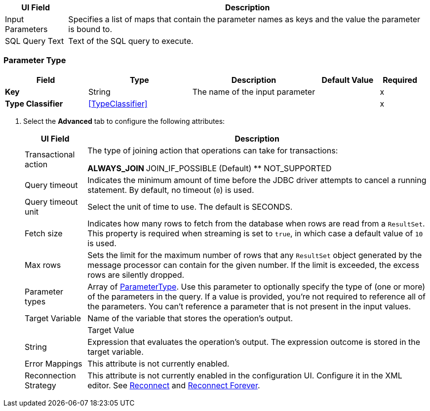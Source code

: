 // Used in database-connector-acb for the common properties in the General tab

// tag::general-tab-attributes[]
[%header%autowidth.spread]
|===
| UI Field | Description
| Input Parameters | Specifies a list of maps that contain the parameter names as keys and the value the parameter is bound to. 
| SQL Query Text |Text of the SQL query to execute.
|===

// end::general-tab-attributes[]

// tag::parameter-type[]
[[ParameterType]]
=== Parameter Type

[%header,cols="20s,25a,30a,15a,10a"]
|===
| Field | Type | Description | Default Value | Required
| Key a| String | The name of the input parameter |  | x
| Type Classifier a| <<TypeClassifier>> |  |  | x
|===
// end:parameter-type[]

// tag::bulk-operations-advanced[]
. Select the *Advanced* tab to configure the following attributes:
+
[%header%autowidth.spread]
|===
| UI Field | Description 
| Transactional action | The type of joining action that operations can take for transactions:

** ALWAYS_JOIN
** JOIN_IF_POSSIBLE (Default)
** NOT_SUPPORTED
| Query timeout | Indicates the minimum amount of time before the JDBC driver attempts to cancel a running statement. By default, no timeout (`0`) is used.
| Query timeout unit | Select the unit of time to use. The default is SECONDS.
| Fetch size | Indicates how many rows to fetch from the database when rows are read from a `ResultSet`. This property is required when streaming is set to `true`, in which case a default value of `10` is used.
|Max rows | Sets the limit for the maximum number of rows that any `ResultSet` object generated by the message processor can contain for the given number. If the limit is exceeded, the excess rows are silently dropped.
|Parameter types | Array of xref:database-documentation.adoc#ParameterType[ParameterType]. Use this parameter to optionally specify the type of (one or more) of the parameters in the query. If a value is provided, you're not required to reference all of the parameters. You can't reference a parameter that is not present in the input values. 
| Target Variable | Name of the variable that stores the operation's output. |  
| Target Value a| String |  Expression that evaluates the operation's output. The expression outcome is stored in the target variable. 
| Error Mappings | This attribute is not currently enabled. 
|Reconnection Strategy |This attribute is not currently enabled in the configuration UI. Configure it in the XML editor. See xref:database-documentation.adoc#reconnect[Reconnect] and xref:database-documentation.adoc#reconnect[Reconnect Forever]. 
|===
// end::bulk-operations-advanced[]